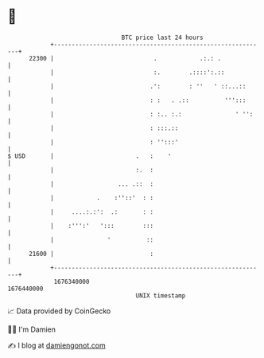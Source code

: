 * 👋

#+begin_example
                                   BTC price last 24 hours                    
               +------------------------------------------------------------+ 
         22300 |                            .            .:.: .             | 
               |                            :.        .::::':.::            | 
               |                           .':        : ''   ' ::...::      | 
               |                           : :   . .::          ''':::      | 
               |                           : :.. :.:               ' '':    | 
               |                           : :::.::                         | 
               |                           : '':::'                         | 
   $ USD       |                       .   :    '                           | 
               |                       :.  :                                | 
               |                  ... .::  :                                | 
               |            .    :''::'  : :                                | 
               |     ....:.:':  .:       : :                                | 
               |    :''':'   ':::        :::                                | 
               |               '          ::                                | 
         21600 |                           :                                | 
               +------------------------------------------------------------+ 
                1676340000                                        1676440000  
                                       UNIX timestamp                         
#+end_example
📈 Data provided by CoinGecko

🧑‍💻 I'm Damien

✍️ I blog at [[https://www.damiengonot.com][damiengonot.com]]
